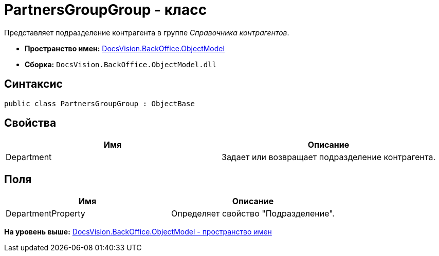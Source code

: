 = PartnersGroupGroup - класс

Представляет подразделение контрагента в группе [.dfn .term]_Справочника контрагентов_.

* [.keyword]*Пространство имен:* xref:ObjectModel_NS.adoc[DocsVision.BackOffice.ObjectModel]
* [.keyword]*Сборка:* [.ph .filepath]`DocsVision.BackOffice.ObjectModel.dll`

== Синтаксис

[source,pre,codeblock,language-csharp]
----
public class PartnersGroupGroup : ObjectBase
----

== Свойства

[cols=",",options="header",]
|===
|Имя |Описание
|Department |Задает или возвращает подразделение контрагента.
|===

== Поля

[cols=",",options="header",]
|===
|Имя |Описание
|DepartmentProperty |Определяет свойство "Подразделение".
|===

*На уровень выше:* xref:../../../../api/DocsVision/BackOffice/ObjectModel/ObjectModel_NS.adoc[DocsVision.BackOffice.ObjectModel - пространство имен]
